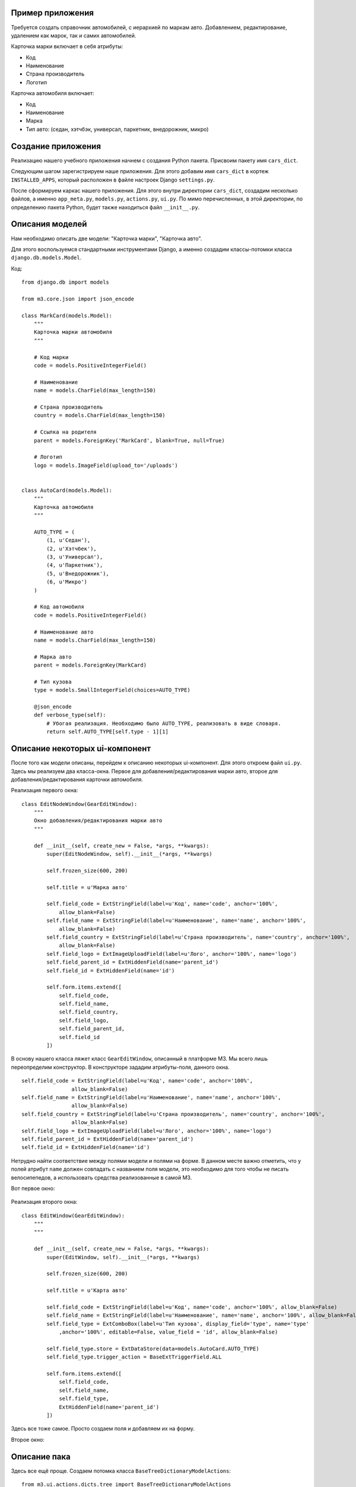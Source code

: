 .. _dict_example:

Пример приложения
==================

Требуется создать справочник автомобилей, с иерархией по маркам авто. Добавлением,
редактирование, удалением как марок, так и самих автомобилей.

Карточка марки включает в себя атрибуты:

* Код
* Наименование
* Страна производитель
* Логотип

Карточка автомобиля включает:

* Код
* Наименование
* Марка
* Тип авто: (седан, хэтчбэк, универсал, паркетник, внедорожник, микро)


Создание приложения
====================

Реализацию нашего учебного приложения начнем с создания Python пакета. Присвоим пакету имя
``cars_dict``.

Следующим шагом зарегистрируем наше приложения. Для этого добавим имя ``cars_dict`` в кортеж
``INSTALLED_APPS``, который расположен в файле настроек Django ``settings.py``.

После сформируем каркас нашего приложения. Для этого внутри директории ``cars_dict``, создадим несколько файлов,
а именно ``app_meta.py``, ``models.py``, ``actions.py``, ``ui.py``. По мимо перечисленных, в этой директории,
по определению пакета Python, будет также находиться файл ``__init__.py``.

Описания моделей
=================

Нам необходимо описать две модели: "Карточка марки", "Карточка авто".

Для этого воспользуемся стандартными инструментами Django, а именно создадим классы-потомки класса ``django.db.models.Model``.

Код: ::

    from django.db import models

    from m3.core.json import json_encode

    class MarkCard(models.Model):
        """
        Карточка марки автомобиля
        """

        # Код марки
        code = models.PositiveIntegerField()

        # Наименование
        name = models.CharField(max_length=150)

        # Страна производитель
        country = models.CharField(max_length=150)

        # Ссылка на родителя
        parent = models.ForeignKey('MarkCard', blank=True, null=True)

        # Логотип
        logo = models.ImageField(upload_to='/uploads')


    class AutoCard(models.Model):
        """
        Карточка автомобиля
        """

        AUTO_TYPE = (
            (1, u'Седан'),
            (2, u'Хэтчбек'),
            (3, u'Универсал'),
            (4, u'Паркетник'),
            (5, u'Внедорожник'),
            (6, u'Микро')
        )

        # Код автомобиля
        code = models.PositiveIntegerField()

        # Наименование авто
        name = models.CharField(max_length=150)

        # Марка авто
        parent = models.ForeignKey(MarkCard)

        # Тип кузова
        type = models.SmallIntegerField(choices=AUTO_TYPE)

        @json_encode
        def verbose_type(self):
            # Убогая реализация. Необходимо было AUTO_TYPE, реализовать в виде словаря.
            return self.AUTO_TYPE[self.type - 1][1]

Описание некоторых ui-компонент
================================

После того как модели описаны, перейдем к описанию некоторых ui-компонент. Для этого откроем файл ``ui.py``.
Здесь мы реализуем два класса-окна. Первое для добавления/редактирования марки авто, второе для добавления/редактирования
карточки автомобиля.

Реализация первого окна: ::

    class EditNodeWindow(GearEditWindow):
        """
        Окно добавления/редактирования марки авто
        """

        def __init__(self, create_new = False, *args, **kwargs):
            super(EditNodeWindow, self).__init__(*args, **kwargs)

            self.frozen_size(600, 200)

            self.title = u'Марка авто'

            self.field_code = ExtStringField(label=u'Код', name='code', anchor='100%',
                allow_blank=False)
            self.field_name = ExtStringField(label=u'Наименование', name='name', anchor='100%',
                allow_blank=False)
            self.field_country = ExtStringField(label=u'Страна производитель', name='country', anchor='100%',
                allow_blank=False)
            self.field_logo = ExtImageUploadField(label=u'Лого', anchor='100%', name='logo')
            self.field_parent_id = ExtHiddenField(name='parent_id')
            self.field_id = ExtHiddenField(name='id')

            self.form.items.extend([
                self.field_code,
                self.field_name,
                self.field_country,
                self.field_logo,
                self.field_parent_id,
                self.field_id
            ])

В основу нашего класса ляжет класс ``GearEditWindow``, описанный в платформе M3. Мы всего лишь переопределим конструктор.
В конструкторе зададим атрибуты-поля, данного окна. ::

    self.field_code = ExtStringField(label=u'Код', name='code', anchor='100%',
                    allow_blank=False)
    self.field_name = ExtStringField(label=u'Наименование', name='name', anchor='100%',
                    allow_blank=False)
    self.field_country = ExtStringField(label=u'Страна производитель', name='country', anchor='100%',
                    allow_blank=False)
    self.field_logo = ExtImageUploadField(label=u'Лого', anchor='100%', name='logo')
    self.field_parent_id = ExtHiddenField(name='parent_id')
    self.field_id = ExtHiddenField(name='id')

Нетрудно найти соответствие между полями модели и полями на форме. В данном месте важно отметить, что у полей атрибут ``name``
должен совпадать с названием поля модели, это необходимо для того чтобы не писать велосипепедов, а использовать средства
реализованные в самой M3.

Вот первое окно:

    .. image:: images/dict-example/first-win.png

Реализация второго окна: ::

    class EditWindow(GearEditWindow):
        """
        """

        def __init__(self, create_new = False, *args, **kwargs):
            super(EditWindow, self).__init__(*args, **kwargs)

            self.frozen_size(600, 200)

            self.title = u'Карта авто'

            self.field_code = ExtStringField(label=u'Код', name='code', anchor='100%', allow_blank=False)
            self.field_name = ExtStringField(label=u'Наименование', name='name', anchor='100%', allow_blank=False)
            self.field_type = ExtComboBox(label=u'Тип кузова', display_field='type', name='type'
                ,anchor='100%', editable=False, value_field = 'id', allow_blank=False)

            self.field_type.store = ExtDataStore(data=models.AutoCard.AUTO_TYPE)
            self.field_type.trigger_action = BaseExtTriggerField.ALL

            self.form.items.extend([
                self.field_code,
                self.field_name,
                self.field_type,
                ExtHiddenField(name='parent_id')
            ])

Здесь все тоже самое. Просто создаем поля и добавляем их на форму.

Второе окно:

    .. image:: images/dict-example/second-win.png

Описание пака
==============

Здесь все ещё проще. Создаем потомка класса ``BaseTreeDictionaryModelActions``: ::

    from m3.ui.actions.dicts.tree import BaseTreeDictionaryModelActions

    import models
    import ui

    class CarsDictionaryActions(BaseTreeDictionaryModelActions):
        """
        """

        title = u'Авто справочник'

        url = r'/cars'

        tree_model = models.MarkCard
        tree_columns = [('name', u'Наименование марки'), ('country', u'Страна')]

        list_model = models.AutoCard
        list_columns = [('name', u'Наименование авто'), ('verbose_type', u'Тип кузова')]

        edit_node_window = ui.EditNodeWindow
        edit_window = ui.EditWindow

Посмотрим на внешний вид окна, а после приступим к описанию.

    .. image:: images/dict-example/main-win.png

В окне присутствуют два грида. Левый грид, отвечает модели "Карта марки". Для того, чтобы указать паку на это зададим
``tree_model = models.MarkCard``, а также колонки из модели, которые мы хотим отобразить в гриде.

С правым гридом вспе происходит по аналогии. Единственное исключение это колонка "Тип кузова". Здесь в качестве значения мы
будем брать, результат метода ``verbose_type``. Сам метод в определении модели, должен быть обернут в декоратор
``json_encode``.

Далее указываем паку на окна редактирования записей в обоих гридах. Эти окна мы описали в предыдущем пункте.

Метанастройки приложения
=========================

Последний пункт описание метанастроек приложения. Описания хранятся в файле ``app_meta.py``.

В первую очередь создадим экземпляр контроллера: ::

    cars_dictionary_controller = ActionController(url='/cars_dictionary')

Далее определим ``view``. Все стандартно как в Django. Внутри ``view`` производим вызов метода
``process_request`` экземпляра контроллера: ::

    def cars_dictionary_view(request):
        """
        """

        return cars_dictionary_controller.process_request(request)

Далее зарегистрируем ``URL``, по которому будет происходить обращение к нашему приложению: ::

    def register_urlpatterns():
        """
        Регистрация конфигурации урлов для приложения
        """

        return urls.defaults.patterns('',
            (r'^cars_dictionary/', cars_dictionary_view))

Для работоспособности данного кода необходимо убедиться, что в файле ``urls.py``, присутствуют следующие строки: ::

    #===============================================================================
    # собираем шаблоны урлов из app_meta подключенных приложений
    # пример работы с этой хренью в mis/poly/dicts/app_meta.py (функция register_urlpatterns)
    #===============================================================================
    urlpatterns += urls.get_app_urlpatterns()

Теперь зарегистрируем наш пак в контроллере: ::

    def register_actions():
        cars_dictionary_controller.packs.extend([
            actions.CarsDictionaryActions
        ])

И отобразим значок в меня "ПУСК" для запуска приложения: ::

    main_group = app_ui.DesktopLaunchGroup(name=u'Справочники')

    main_group.subitems.extend([
        app_ui.DesktopShortcut(name=u'Справочник авто', pack=actions.CarsDictionaryActions)
    ])

    app_ui.DesktopLoader.add(get_metarole(metaroles.ADMIN), app_ui.DesktopLoader.START_MENU, main_group)

Приложение готово к работе.
